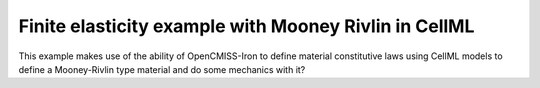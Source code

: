.. _examples-finiteElasticity-mooneyRivlinInCellML:

Finite elasticity example with Mooney Rivlin in CellML
------------------------------------------------------

This example makes use of the ability of OpenCMISS-Iron to define material constitutive laws using CellML models to define a Mooney-Rivlin type material and do some mechanics with it?